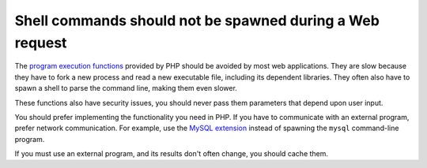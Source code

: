 Shell commands should not be spawned during a Web request
=========================================================

The `program execution functions`_ provided by PHP should be avoided by most
web applications. They are slow because they have to fork a new process and
read a new executable file, including its dependent libraries. They often also
have to spawn a shell to parse the command line, making them even slower.

These functions also have security issues, you should never pass them
parameters that depend upon user input.

You should prefer implementing the functionality you need in PHP. If you have
to communicate with an external program, prefer network communication. For
example, use the `MySQL extension`_ instead of spawning the ``mysql``
command-line program.

If you must use an external program, and its results don't often change, you
should cache them.

.. _`program execution functions`: https://www.php.net/manual/en/book.exec.php
.. _`MySQL extension`: https://www.php.net/manual/en/book.mysqli.php
